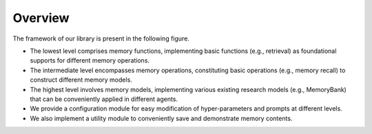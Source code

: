 Overview
===============

The framework of our library is present in the following figure.

- The lowest level comprises memory functions, implementing basic functions (e.g., retrieval) as foundational supports for different memory operations.
- The intermediate level encompasses memory operations, constituting basic operations (e.g., memory recall) to construct different memory models.
- The highest level involves memory models, implementing various existing research models (e.g., MemoryBank) that can be conveniently applied in different agents.
- We provide a configuration module for easy modification of hyper-parameters and prompts at different levels.
- We also implement a utility module to conveniently save and demonstrate memory contents.


.. image:: ../asset/framework.png